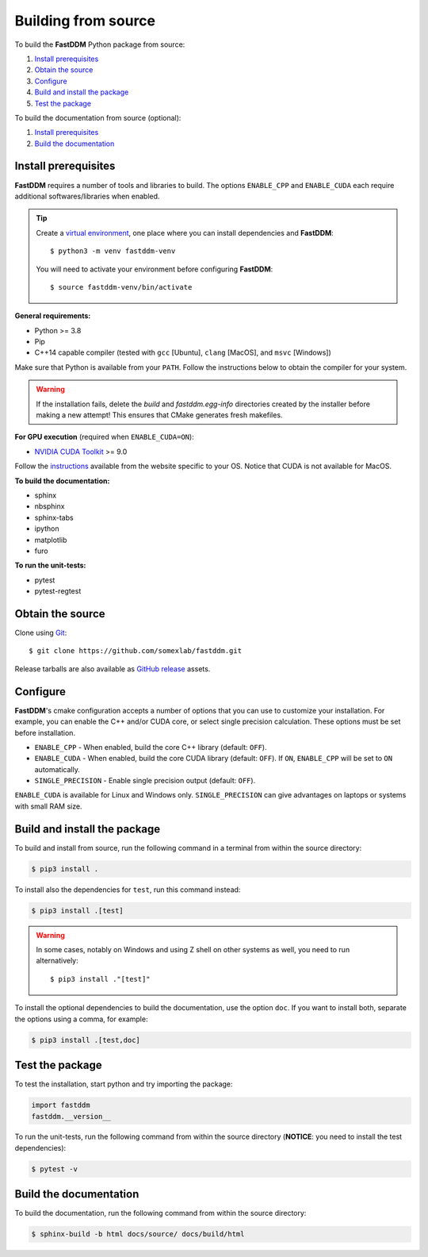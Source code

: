 .. Copyright (c) 2023-2023 University of Vienna, Enrico Lattuada, Fabian Krautgasser, and Roberto Cerbino.
.. Part of FastDDM, released under the GNU GPL-3.0 License.

Building from source
====================

To build the **FastDDM** Python package from source:

1. `Install prerequisites`_

2. `Obtain the source`_

3. `Configure`_

4. `Build and install the package`_

5. `Test the package`_

To build the documentation from source (optional):

1. `Install prerequisites`_

2. `Build the documentation`_

.. _Install prerequisites:

Install prerequisites
---------------------

**FastDDM** requires a number of tools and libraries to build.
The options ``ENABLE_CPP`` and ``ENABLE_CUDA`` each require additional softwares/libraries when enabled.

.. tip::

    Create a `virtual environment`_, one place where you can install dependencies and
    **FastDDM**::

      $ python3 -m venv fastddm-venv

    You will need to activate your environment before configuring **FastDDM**::

      $ source fastddm-venv/bin/activate

**General requirements:**

- Python >= 3.8
- Pip
- C++14 capable compiler (tested with ``gcc`` [Ubuntu], ``clang`` [MacOS], and ``msvc`` [Windows])

Make sure that Python is available from your ``PATH``.
Follow the instructions below to obtain the compiler for your system.

.. tabs::

   .. group-tab:: Ubuntu

      ``gcc`` can be installed by running from the terminal:

      .. code-block:: bash

          $ sudo apt update      
          $ sudo apt install build-essentials

      If you are using other Linux distros, look for the appropriate package and package manager.
      Ensure that the compiler was succesfully installed by running:

      .. code-block:: bash

          $ g++ --version

   .. group-tab:: Mac OSX

      ``clang`` can be installed on macOS by running from the terminal:

      .. code-block:: bash

          $ xcode-select --install

      Ensure that the compiler was succesfully installed by running:

      .. code-block:: bash

          $ clang --version

   .. group-tab:: Windows

      On Windows, you can obtain a C++ compiler by installing Visual Studio Community Edition and
      enabling the ``Desktop development with C++`` option.

      To ensure that the compiler was succesfully installed, open the Developer Command Prompt for VS
      and execute:

      .. code-block:: shell

          > cl

.. warning::
     
   If the installation fails, delete the `build` and `fastddm.egg-info` directories created by the
   installer before making a new attempt!
   This ensures that CMake generates fresh makefiles.

**For GPU execution** (required when ``ENABLE_CUDA=ON``):

- `NVIDIA CUDA Toolkit`_ >= 9.0

Follow the `instructions <https://docs.nvidia.com/cuda/>`_ available from the website specific to your OS.
Notice that CUDA is not available for MacOS.

**To build the documentation:**

- sphinx
- nbsphinx
- sphinx-tabs
- ipython
- matplotlib
- furo

**To run the unit-tests:**

- pytest
- pytest-regtest

.. _virtual environment: https://docs.python.org/3/library/venv.html
.. _NVIDIA CUDA Toolkit: https://developer.nvidia.com/cuda-downloads

.. _Obtain the source:

Obtain the source
-----------------

Clone using Git_::

  $ git clone https://github.com/somexlab/fastddm.git

Release tarballs are also available as `GitHub release`_ assets.

.. _GitHub release: https://github.com/somexlab/fastddm/releases
.. _Git: https://git-scm.com/

.. _Configure:

Configure
---------

**FastDDM**'s cmake configuration accepts a number of options that you can use to customize your
installation.
For example, you can enable the C++ and/or CUDA core, or select single precision calculation.
These options must be set before installation.

- ``ENABLE_CPP`` - When enabled, build the core C++ library (default: ``OFF``).
- ``ENABLE_CUDA`` - When enabled, build the core CUDA library (default: ``OFF``).
  If ``ON``, ``ENABLE_CPP`` will be set to ``ON`` automatically.
- ``SINGLE_PRECISION`` - Enable single precision output (default: ``OFF``).

``ENABLE_CUDA`` is available for Linux and Windows only.
``SINGLE_PRECISION`` can give advantages on laptops or systems with small RAM size.

.. tabs::

   .. group-tab:: Ubuntu

      Options can be set through the terminal by running the following command:

      .. code-block:: bash

        $ export <variable>=<value>

      For example, to set ``ENABLE_CPP`` use:

      .. code-block:: bash

        $ export ENABLE_CPP=ON

   .. group-tab:: Mac OSX

      Options can be set through the terminal by running the following command:

      .. code-block:: bash

        $ export <variable>=<value>

      For example, to set ``ENABLE_CPP`` use:

      .. code-block:: bash

        $ export ENABLE_CPP=ON

   .. group-tab:: Windows

      Options can be set through the PowerShell by running the following command:

      .. code-block:: shell

          > $env:<variable> = '<value>'

      For example, to set ``ENABLE_CPP`` use:

      .. code-block:: shell

          > $env:ENABLE_CPP = 'ON'

.. _Build and install the package:

Build and install the package
-----------------------------

To build and install from source, run the following command in a terminal from within the
source directory:

.. code-block:: bash

    $ pip3 install .


To install also the dependencies for ``test``, run this command instead:

.. code-block:: bash

    $ pip3 install .[test]

.. warning::
     
   In some cases, notably on Windows and using Z shell on other systems as well, you need to run
   alternatively::

     $ pip3 install ."[test]"

To install the optional dependencies to build the documentation, use the option ``doc``.
If you want to install both, separate the options using a comma, for example:

.. code-block:: bash

    $ pip3 install .[test,doc]

.. _Test the package:

Test the package
----------------

To test the installation, start python and try importing the package:

.. code-block:: python

    import fastddm
    fastddm.__version__

To run the unit-tests, run the following command from within the source directory
(**NOTICE**: you need to install the test dependencies):

.. code-block:: bash

    $ pytest -v

.. _Build the documentation:

Build the documentation
-----------------------

To build the documentation, run the following command from within the source directory:

.. code-block:: bash

    $ sphinx-build -b html docs/source/ docs/build/html
